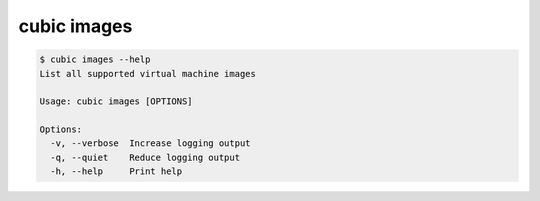 .. _ref_cubic_images:

cubic images
============

.. code-block::

    $ cubic images --help
    List all supported virtual machine images

    Usage: cubic images [OPTIONS]

    Options:
      -v, --verbose  Increase logging output
      -q, --quiet    Reduce logging output
      -h, --help     Print help
